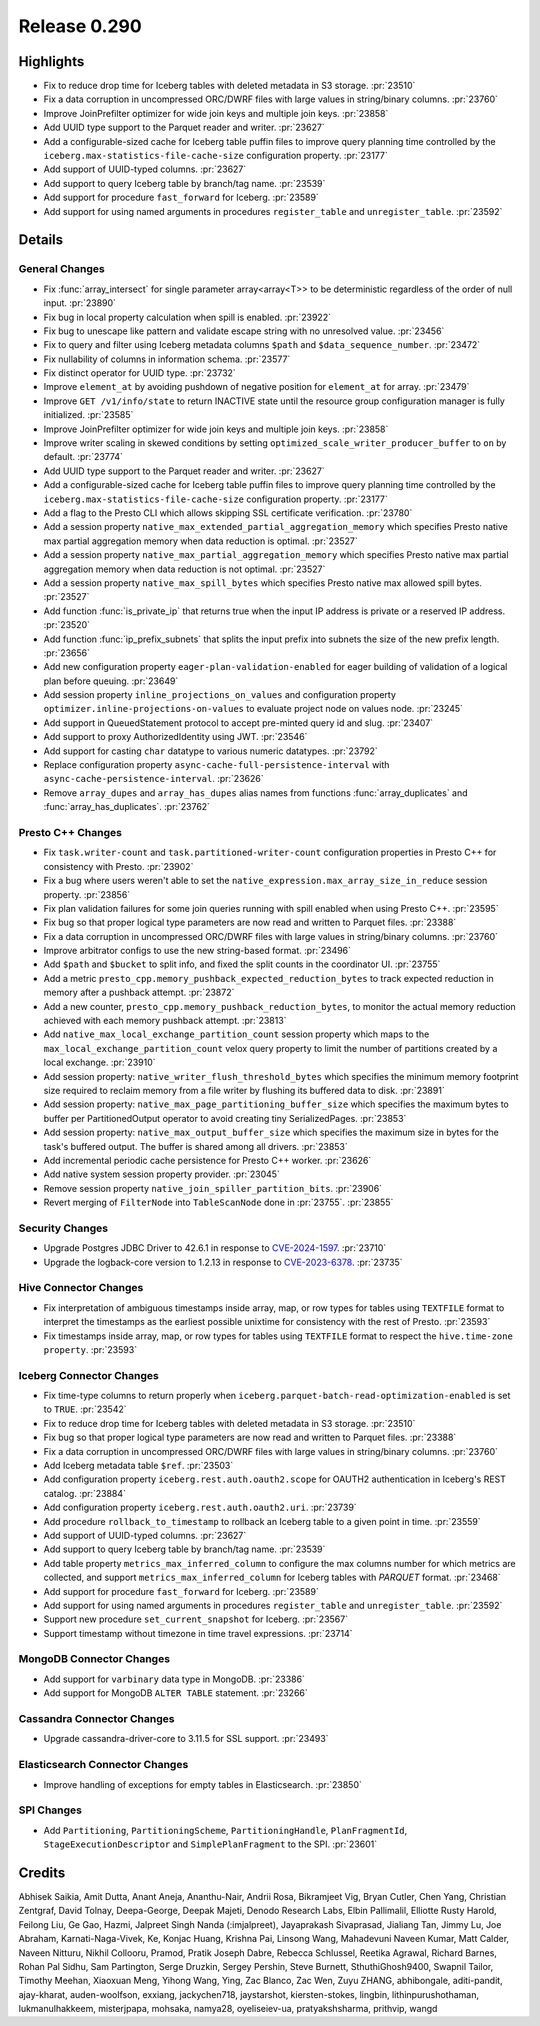 =============
Release 0.290
=============

**Highlights**
==============
* Fix to reduce drop time for Iceberg tables with deleted metadata in S3 storage. :pr:`23510`
* Fix a data corruption in uncompressed ORC/DWRF files with large values in string/binary columns. :pr:`23760`
* Improve JoinPrefilter optimizer for wide join keys and multiple join keys. :pr:`23858`
* Add UUID type support to the Parquet reader and writer. :pr:`23627`
* Add a configurable-sized cache for Iceberg table puffin files to improve query planning time controlled by the  ``iceberg.max-statistics-file-cache-size`` configuration property. :pr:`23177`
* Add support of UUID-typed columns. :pr:`23627`
* Add support to query Iceberg table by branch/tag name. :pr:`23539`
* Add support for procedure ``fast_forward`` for Iceberg. :pr:`23589`
* Add support for using named arguments in procedures ``register_table`` and ``unregister_table``. :pr:`23592`

**Details**
===========

General Changes
_______________
* Fix :func:`array_intersect` for single parameter array<array<T>> to be deterministic regardless of the order of null input. :pr:`23890`
* Fix bug in local property calculation when spill is enabled. :pr:`23922`
* Fix bug to unescape like pattern and validate escape string with no unresolved value. :pr:`23456`
* Fix to query and filter using Iceberg metadata columns ``$path`` and ``$data_sequence_number``. :pr:`23472`
* Fix nullability of columns in information schema. :pr:`23577`
* Fix distinct operator for UUID type. :pr:`23732`
* Improve ``element_at`` by avoiding pushdown of negative position for ``element_at`` for array.  :pr:`23479`
* Improve ``GET /v1/info/state`` to return INACTIVE state until the resource group configuration manager is fully initialized. :pr:`23585`
* Improve JoinPrefilter optimizer for wide join keys and multiple join keys. :pr:`23858`
* Improve writer scaling in skewed conditions by setting ``optimized_scale_writer_producer_buffer`` to ``on`` by default. :pr:`23774`
* Add UUID type support to the Parquet reader and writer. :pr:`23627`
* Add a configurable-sized cache for Iceberg table puffin files to improve query planning time controlled by the  ``iceberg.max-statistics-file-cache-size`` configuration property. :pr:`23177`
* Add a flag to the Presto CLI which allows skipping SSL certificate verification. :pr:`23780`
* Add a session property ``native_max_extended_partial_aggregation_memory`` which specifies Presto native max partial aggregation memory when data reduction is optimal. :pr:`23527`
* Add a session property ``native_max_partial_aggregation_memory`` which specifies Presto native max partial aggregation memory when data reduction is not optimal. :pr:`23527`
* Add a session property ``native_max_spill_bytes`` which specifies Presto native max allowed spill bytes. :pr:`23527`
* Add function :func:`is_private_ip` that returns true when the input IP address is private or a reserved IP address. :pr:`23520`
* Add function :func:`ip_prefix_subnets` that splits the input prefix into subnets the size of the new prefix length. :pr:`23656`
* Add new configuration property ``eager-plan-validation-enabled`` for eager building of validation of a logical plan before queuing. :pr:`23649`
* Add session property ``inline_projections_on_values`` and configuration property ``optimizer.inline-projections-on-values`` to evaluate project node on values node. :pr:`23245`
* Add support in QueuedStatement protocol to accept pre-minted query id and slug. :pr:`23407`
* Add support to proxy AuthorizedIdentity using JWT. :pr:`23546`
* Add support for casting ``char`` datatype to various numeric datatypes. :pr:`23792`
* Replace configuration property ``async-cache-full-persistence-interval`` with ``async-cache-persistence-interval``. :pr:`23626`
* Remove ``array_dupes`` and ``array_has_dupes`` alias names from functions :func:`array_duplicates` and :func:`array_has_duplicates`. :pr:`23762`

Presto C++ Changes
______________________________________
* Fix ``task.writer-count`` and ``task.partitioned-writer-count`` configuration properties in Presto C++ for consistency with Presto. :pr:`23902`
* Fix a bug where users weren't able to set the ``native_expression.max_array_size_in_reduce`` session property. :pr:`23856`
* Fix plan validation failures for some join queries running with spill enabled when using Presto C++. :pr:`23595`
* Fix bug so that proper logical type parameters are now read and written to Parquet files. :pr:`23388`
* Fix a data corruption in uncompressed ORC/DWRF files with large values in string/binary columns. :pr:`23760`
* Improve arbitrator configs to use the new string-based format. :pr:`23496`
* Add ``$path`` and ``$bucket`` to split info, and fixed the split counts in the coordinator UI. :pr:`23755`
* Add a metric ``presto_cpp.memory_pushback_expected_reduction_bytes`` to track expected reduction in memory after a pushback attempt. :pr:`23872`
* Add a new counter, ``presto_cpp.memory_pushback_reduction_bytes``, to monitor the actual memory reduction achieved with each memory pushback attempt. :pr:`23813`
* Add ``native_max_local_exchange_partition_count`` session property which maps to the ``max_local_exchange_partition_count`` velox query property to limit the number of partitions created by a local exchange. :pr:`23910`
* Add session property: ``native_writer_flush_threshold_bytes`` which specifies the minimum memory footprint size required to reclaim memory from a file writer by flushing its buffered data to disk. :pr:`23891`
* Add session property: ``native_max_page_partitioning_buffer_size`` which specifies the maximum bytes to buffer per PartitionedOutput operator to avoid creating tiny SerializedPages. :pr:`23853`
* Add session property: ``native_max_output_buffer_size`` which specifies the maximum size in bytes for the task's buffered output. The buffer is shared among all drivers. :pr:`23853`
* Add incremental periodic cache persistence for Presto C++ worker. :pr:`23626`
* Add native system session property provider. :pr:`23045`
* Remove session property ``native_join_spiller_partition_bits``. :pr:`23906`
* Revert merging of ``FilterNode`` into ``TableScanNode`` done in :pr:`23755`. :pr:`23855`

Security Changes
________________
* Upgrade Postgres JDBC Driver to 42.6.1 in response to `CVE-2024-1597 <https://nvd.nist.gov/vuln/detail/CVE-2024-1597>`_. :pr:`23710`
* Upgrade the logback-core version to 1.2.13 in response to `CVE-2023-6378 <https://github.com/advisories/GHSA-vmq6-5m68-f53m>`_. :pr:`23735`

Hive Connector Changes
______________________
* Fix interpretation of ambiguous timestamps inside array, map, or row types for tables using ``TEXTFILE`` format to interpret the timestamps as the earliest possible unixtime for consistency with the rest of Presto. :pr:`23593`
* Fix timestamps inside array, map, or row types for tables using ``TEXTFILE`` format to respect the ``hive.time-zone property``. :pr:`23593`

Iceberg Connector Changes
_________________________
* Fix time-type columns to return properly when ``iceberg.parquet-batch-read-optimization-enabled`` is set to ``TRUE``. :pr:`23542`
* Fix to reduce drop time for Iceberg tables with deleted metadata in S3 storage. :pr:`23510`
* Fix bug so that proper logical type parameters are now read and written to Parquet files. :pr:`23388`
* Fix a data corruption in uncompressed ORC/DWRF files with large values in string/binary columns. :pr:`23760`
* Add Iceberg metadata table ``$ref``. :pr:`23503`
* Add configuration property ``iceberg.rest.auth.oauth2.scope`` for OAUTH2 authentication in Iceberg's REST catalog. :pr:`23884`
* Add configuration property ``iceberg.rest.auth.oauth2.uri``. :pr:`23739`
* Add procedure ``rollback_to_timestamp`` to rollback an Iceberg table to a given point in time. :pr:`23559`
* Add support of UUID-typed columns. :pr:`23627`
* Add support to query Iceberg table by branch/tag name. :pr:`23539`
* Add table property ``metrics_max_inferred_column`` to configure the max columns number for which metrics are collected, and support ``metrics_max_inferred_column`` for Iceberg tables with `PARQUET` format. :pr:`23468`
* Add support for procedure ``fast_forward`` for Iceberg. :pr:`23589`
* Add support for using named arguments in procedures ``register_table`` and ``unregister_table``. :pr:`23592`
* Support new procedure ``set_current_snapshot`` for Iceberg. :pr:`23567`
* Support timestamp without timezone in time travel expressions. :pr:`23714`

MongoDB Connector Changes
_________________________
* Add support for ``varbinary`` data type in MongoDB. :pr:`23386`
* Add support for MongoDB ``ALTER TABLE`` statement. :pr:`23266`

Cassandra Connector Changes
___________________________
* Upgrade cassandra-driver-core to 3.11.5 for SSL support. :pr:`23493`

Elasticsearch Connector Changes
_______________________________
* Improve handling of exceptions for empty tables in Elasticsearch. :pr:`23850`

SPI Changes
___________
* Add ``Partitioning``, ``PartitioningScheme``, ``PartitioningHandle``, ``PlanFragmentId``, ``StageExecutionDescriptor`` and ``SimplePlanFragment`` to the SPI. :pr:`23601`

**Credits**
===========

Abhisek Saikia, Amit Dutta, Anant Aneja, Ananthu-Nair, Andrii Rosa, Bikramjeet Vig, Bryan Cutler, Chen Yang, Christian Zentgraf, David Tolnay, Deepa-George, Deepak Majeti, Denodo Research Labs, Elbin Pallimalil, Elliotte Rusty Harold, Feilong Liu, Ge Gao, Hazmi, Jalpreet Singh Nanda (:imjalpreet), Jayaprakash Sivaprasad, Jialiang Tan, Jimmy Lu, Joe Abraham, Karnati-Naga-Vivek, Ke, Konjac Huang, Krishna Pai, Linsong Wang, Mahadevuni Naveen Kumar, Matt Calder, Naveen Nitturu, Nikhil Collooru, Pramod, Pratik Joseph Dabre, Rebecca Schlussel, Reetika Agrawal, Richard Barnes, Rohan Pal Sidhu, Sam Partington, Serge Druzkin, Sergey Pershin, Steve Burnett, SthuthiGhosh9400, Swapnil Tailor, Timothy Meehan, Xiaoxuan Meng, Yihong Wang, Ying, Zac Blanco, Zac Wen, Zuyu ZHANG, abhibongale, aditi-pandit, ajay-kharat, auden-woolfson, exxiang, jackychen718, jaystarshot, kiersten-stokes, lingbin, lithinpurushothaman, lukmanulhakkeem, misterjpapa, mohsaka, namya28, oyeliseiev-ua, pratyakshsharma, prithvip, wangd

